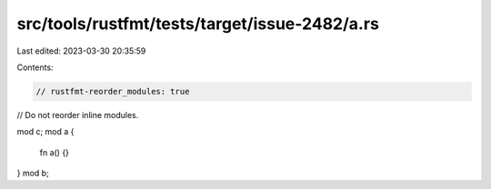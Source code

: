 src/tools/rustfmt/tests/target/issue-2482/a.rs
==============================================

Last edited: 2023-03-30 20:35:59

Contents:

.. code-block:: rs

    // rustfmt-reorder_modules: true

// Do not reorder inline modules.

mod c;
mod a {
    fn a() {}
}
mod b;


